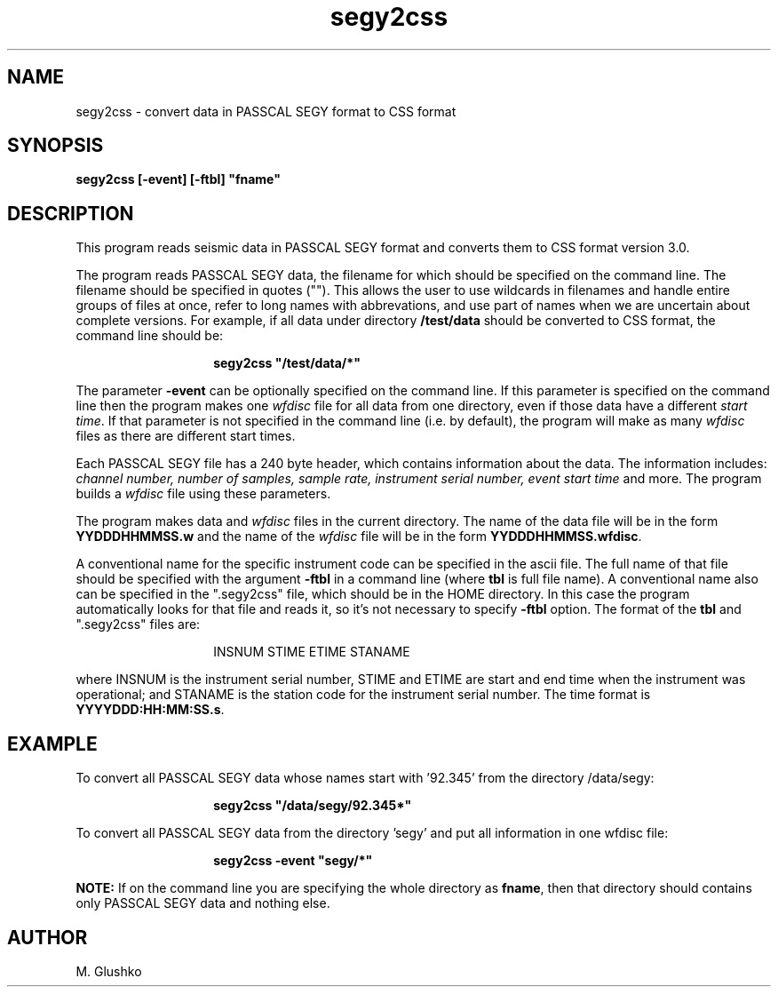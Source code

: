 .TH segy2css 1 "16 April 1993" " "
.SH NAME
segy2css \- convert data in PASSCAL SEGY format to CSS format
.SH SYNOPSIS
.PP
\fBsegy2css [-event] [-ftbl] "fname"\fP
.SH DESCRIPTION
.PP
This program reads seismic data in PASSCAL SEGY format and converts them to CSS format version 3.0.
.PP
The program reads PASSCAL SEGY data, the filename for which should be specified on the command line.
The filename should be specified in quotes (""). This allows the user to use wildcards
in filenames and handle entire groups of files at once, refer to long
names with abbrevations, and use part of names when we are uncertain about
complete versions. For example, if all data under directory \fB/test/data\fP
should be converted to CSS  format, the command line should be:
.RS
.IP 
\fBsegy2css "/test/data/*"\fP
.RE
.PP
The parameter \fB-event\fP can be optionally specified on the command line.
If this parameter is specified on the command line then the program
makes one \fIwfdisc\fR file for all data from one directory, even if those data
have a different \fIstart time\fR. If that parameter is not specified in the 
command 
line (i.e. by default), the program will make as many \fIwfdisc\fR files as there are 
different start times.
.PP
Each PASSCAL SEGY file has a 240 byte header, which contains information about the data. The information includes:
\fIchannel number, number of samples, sample rate, instrument serial number,
event start time\fR and more. The program builds a \fIwfdisc\fR file using these parameters. 
.PP
The program makes data and \fIwfdisc\fR files in the current directory.
The name of the data file will be in the form \fBYYDDDHHMMSS.w\fP and the name of the \fIwfdisc\fR file will be in the form \fBYYDDDHHMMSS.wfdisc\fP.
.PP
A conventional name for the specific instrument code can be specified in the
ascii file.
The full name of that file should be specified with the argument \fB-ftbl\fP in a command line (where \fBtbl\fP is full file name). A conventional name also can be specified  in the ".segy2css" file,
which should be in the HOME directory. In this case the program automatically looks for 
that file and reads it, so it's not necessary to specify \fB-ftbl\fP option.  The format of the \fBtbl\fP and ".segy2css" files are:
.RS
.IP 
INSNUM  STIME  ETIME  STANAME 
.RE
.PP
where INSNUM is the instrument serial number, STIME and ETIME are start and end 
time when the instrument was operational; and STANAME is the station code for the instrument serial number. The time format is \fBYYYYDDD:HH:MM:SS.s\fP. 
.SH EXAMPLE
.PP
To convert all PASSCAL SEGY data whose names start with '92.345' from the directory
/data/segy:
.RS
.IP
\fBsegy2css "/data/segy/92.345*"\fP
.RE
.PP
To convert all PASSCAL SEGY data from the directory 'segy' and put all information in one wfdisc file:
.RS
.IP
\fBsegy2css -event "segy/*"\fP
.RE
.PP
.PP
\fBNOTE:\fP If on the command line you are specifying the whole directory as \fBfname\fP, then
that directory should contains only PASSCAL SEGY data and nothing else.
.PP
.SH AUTHOR
M. Glushko

.\" $Id$ 
